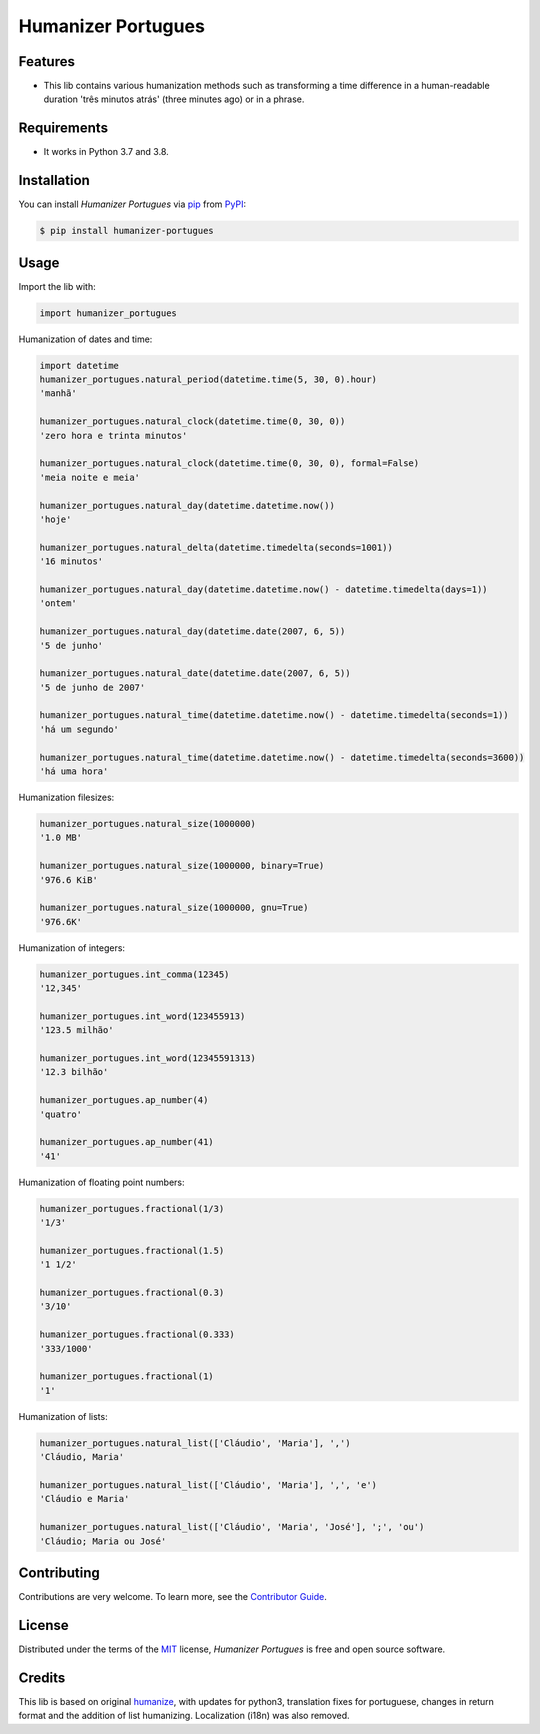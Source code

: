 Humanizer Portugues
===================

|PyPI| |Python Version| |License|

|Read the Docs| |Tests| |Codecov|

|pre-commit| |Black|

.. |PyPI| image:: https://img.shields.io/pypi/v/humanizer-portugues.svg
   :target: https://pypi.org/project/humanizer-portugues/
   :alt: PyPI
.. |Python Version| image:: https://img.shields.io/pypi/pyversions/humanizer-portugues
   :target: https://pypi.org/project/humanizer-portugues
   :alt: Python Version
.. |License| image:: https://img.shields.io/pypi/l/humanizer-portugues
   :target: https://opensource.org/licenses/MIT
   :alt: License
.. |Read the Docs| image:: https://img.shields.io/readthedocs/humanizer-portugues/latest.svg?label=Read%20the%20Docs
   :target: https://humanizer-portugues.readthedocs.io/
   :alt: Read the documentation at https://humanizer-portugues.readthedocs.io/
.. |Tests| image:: https://github.com/staticdev/humanizer-portugues/workflows/Tests/badge.svg
   :target: https://github.com/staticdev/humanizer-portugues/actions?workflow=Tests
   :alt: Tests
.. |Codecov| image:: https://codecov.io/gh/staticdev/humanizer-portugues/branch/master/graph/badge.svg
   :target: https://codecov.io/gh/staticdev/humanizer-portugues
   :alt: Codecov
.. |pre-commit| image:: https://img.shields.io/badge/pre--commit-enabled-brightgreen?logo=pre-commit&logoColor=white
   :target: https://github.com/pre-commit/pre-commit
   :alt: pre-commit
.. |Black| image:: https://img.shields.io/badge/code%20style-black-000000.svg
   :target: https://github.com/psf/black
   :alt: Black


Features
--------

* This lib contains various humanization methods such as transforming a time difference in a human-readable duration 'três minutos atrás' (three minutes ago) or in a phrase.


Requirements
------------

* It works in Python 3.7 and 3.8.


Installation
------------

You can install *Humanizer Portugues* via pip_ from PyPI_:

.. code:: console

   $ pip install humanizer-portugues


Usage
-----

Import the lib with:

.. code-block:: python

   import humanizer_portugues


Humanization of dates and time:

.. code-block:: python

   import datetime
   humanizer_portugues.natural_period(datetime.time(5, 30, 0).hour)
   'manhã'

   humanizer_portugues.natural_clock(datetime.time(0, 30, 0))
   'zero hora e trinta minutos'

   humanizer_portugues.natural_clock(datetime.time(0, 30, 0), formal=False)
   'meia noite e meia'

   humanizer_portugues.natural_day(datetime.datetime.now())
   'hoje'

   humanizer_portugues.natural_delta(datetime.timedelta(seconds=1001))
   '16 minutos'

   humanizer_portugues.natural_day(datetime.datetime.now() - datetime.timedelta(days=1))
   'ontem'

   humanizer_portugues.natural_day(datetime.date(2007, 6, 5))
   '5 de junho'

   humanizer_portugues.natural_date(datetime.date(2007, 6, 5))
   '5 de junho de 2007'

   humanizer_portugues.natural_time(datetime.datetime.now() - datetime.timedelta(seconds=1))
   'há um segundo'

   humanizer_portugues.natural_time(datetime.datetime.now() - datetime.timedelta(seconds=3600))
   'há uma hora'


Humanization filesizes:

.. code-block:: python

   humanizer_portugues.natural_size(1000000)
   '1.0 MB'

   humanizer_portugues.natural_size(1000000, binary=True)
   '976.6 KiB'

   humanizer_portugues.natural_size(1000000, gnu=True)
   '976.6K'


Humanization of integers:

.. code-block:: python

   humanizer_portugues.int_comma(12345)
   '12,345'

   humanizer_portugues.int_word(123455913)
   '123.5 milhão'

   humanizer_portugues.int_word(12345591313)
   '12.3 bilhão'

   humanizer_portugues.ap_number(4)
   'quatro'

   humanizer_portugues.ap_number(41)
   '41'


Humanization of floating point numbers:

.. code-block:: python

   humanizer_portugues.fractional(1/3)
   '1/3'

   humanizer_portugues.fractional(1.5)
   '1 1/2'

   humanizer_portugues.fractional(0.3)
   '3/10'

   humanizer_portugues.fractional(0.333)
   '333/1000'

   humanizer_portugues.fractional(1)
   '1'


Humanization of lists:

.. code-block:: python

   humanizer_portugues.natural_list(['Cláudio', 'Maria'], ',')
   'Cláudio, Maria'

   humanizer_portugues.natural_list(['Cláudio', 'Maria'], ',', 'e')
   'Cláudio e Maria'

   humanizer_portugues.natural_list(['Cláudio', 'Maria', 'José'], ';', 'ou')
   'Cláudio; Maria ou José'


Contributing
------------

Contributions are very welcome.
To learn more, see the `Contributor Guide`_.


License
-------

Distributed under the terms of the MIT_ license,
*Humanizer Portugues* is free and open source software.


Credits
-------

This lib is based on original humanize_, with updates for python3, translation fixes for portuguese, changes in return format and the addition of list humanizing. Localization (i18n) was also removed.


.. _MIT: http://opensource.org/licenses/MIT
.. _PyPI: https://pypi.org/
.. _pip: https://pip.pypa.io/
.. _humanize: https://github.com/jmoiron/humanize
.. github-only
.. _Contributor Guide: CONTRIBUTING.rst
